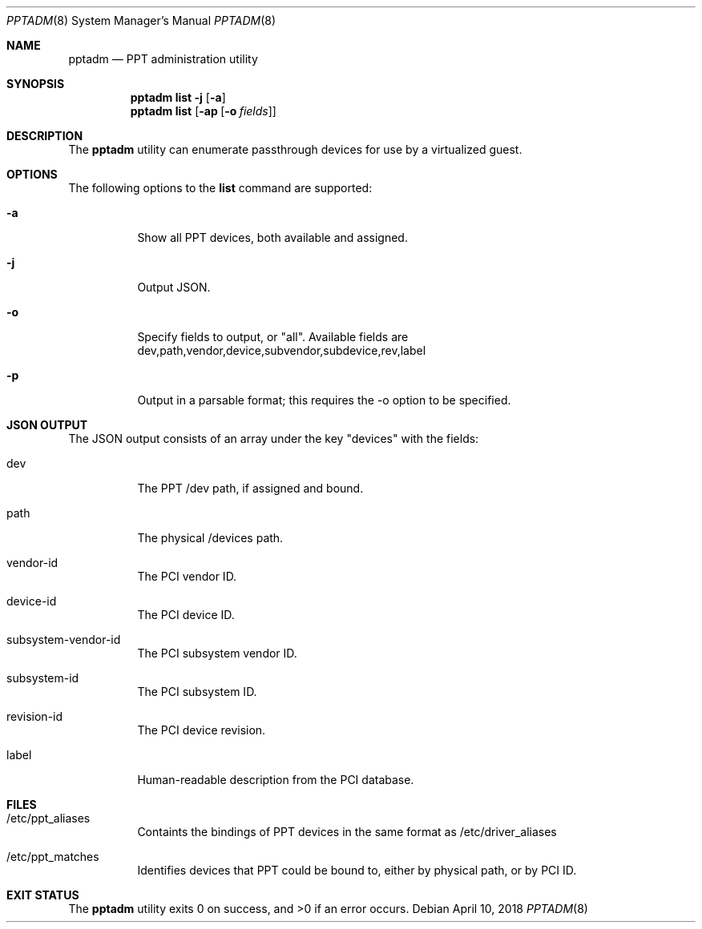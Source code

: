 .\"
.\" This file and its contents are supplied under the terms of the
.\" Common Development and Distribution License ("CDDL"), version 1.0.
.\" You may only use this file in accordance with the terms of version
.\" 1.0 of the CDDL.
.\"
.\" A full copy of the text of the CDDL should have accompanied this
.\" source.  A copy of the CDDL is also available via the Internet at
.\" http://www.illumos.org/license/CDDL.
.\"
.\" Copyright 2018 Joyent, Inc.
.\"
.Dd April 10, 2018
.Dt PPTADM 8
.Os
.Sh NAME
.Nm pptadm
.Nd PPT administration utility
.Sh SYNOPSIS
.Nm
.Cm list -j
.Op Fl a
.Nm
.Cm list
.Op Fl ap Op Fl o Ar fields
.Sh DESCRIPTION
The
.Nm
utility can enumerate passthrough devices for use by a virtualized guest.
.Sh OPTIONS
The following options to the
.Cm list
command are supported:
.Bl -tag -width Ds
.It Fl a
Show all PPT devices, both available and assigned.
.It Fl j
Output JSON.
.It Fl o
Specify fields to output, or "all". Available fields are
dev,path,vendor,device,subvendor,subdevice,rev,label
.It Fl p
Output in a parsable format; this requires the -o option to be specified.
.El
.Sh JSON OUTPUT
The JSON output consists of an array under the key "devices" with the fields:
.Bl -tag -width Ds
.It dev
The PPT /dev path, if assigned and bound.
.It path
The physical /devices path.
.It vendor-id
The PCI vendor ID.
.It device-id
The PCI device ID.
.It subsystem-vendor-id
The PCI subsystem vendor ID.
.It subsystem-id
The PCI subsystem ID.
.It revision-id
The PCI device revision.
.It label
Human-readable description from the PCI database.
.El
.Sh FILES
.Bl -tag -width Ds
.It /etc/ppt_aliases
Containts the bindings of PPT devices in the same format as /etc/driver_aliases
.It /etc/ppt_matches
Identifies devices that PPT could be bound to, either by physical path, or by
PCI ID.
.El
.Sh EXIT STATUS
.Ex -std
